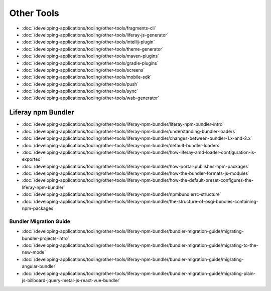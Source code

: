 Other Tools
===========

-  :doc:`/developing-applications/tooling/other-tools/fragments-cli`
-  :doc:`/developing-applications/tooling/other-tools/liferay-js-generator`
-  :doc:`/developing-applications/tooling/other-tools/intellij-plugin`
-  :doc:`/developing-applications/tooling/other-tools/theme-generator`
-  :doc:`/developing-applications/tooling/other-tools/maven-plugins`
-  :doc:`/developing-applications/tooling/other-tools/gradle-plugins`
-  :doc:`/developing-applications/tooling/other-tools/screens`
-  :doc:`/developing-applications/tooling/other-tools/mobile-sdk`
-  :doc:`/developing-applications/tooling/other-tools/push`
-  :doc:`/developing-applications/tooling/other-tools/sync`
-  :doc:`/developing-applications/tooling/other-tools/wab-generator`

Liferay npm Bundler
-------------------

-  :doc:`/developing-applications/tooling/other-tools/liferay-npm-bundler/liferay-npm-bundler-intro`
-  :doc:`/developing-applications/tooling/other-tools/liferay-npm-bundler/understanding-bundler-loaders`
-  :doc:`/developing-applications/tooling/other-tools/liferay-npm-bundler/changes-between-bundler-1.x-and-2.x`
-  :doc:`/developing-applications/tooling/other-tools/liferay-npm-bundler/default-bundler-loaders`
-  :doc:`/developing-applications/tooling/other-tools/liferay-npm-bundler/how-liferay-amd-loader-configuration-is-exported`
-  :doc:`/developing-applications/tooling/other-tools/liferay-npm-bundler/how-portal-publishes-npm-packages`
-  :doc:`/developing-applications/tooling/other-tools/liferay-npm-bundler/how-the-bundler-formats-js-modules`
-  :doc:`/developing-applications/tooling/other-tools/liferay-npm-bundler/how-the-default-preset-configures-the-liferay-npm-bundler`
-  :doc:`/developing-applications/tooling/other-tools/liferay-npm-bundler/npmbundlerrc-structure`
-  :doc:`/developing-applications/tooling/other-tools/liferay-npm-bundler/the-structure-of-osgi-bundles-containing-npm-packages`

Bundler Migration Guide
~~~~~~~~~~~~~~~~~~~~~~~

-  :doc:`/developing-applications/tooling/other-tools/liferay-npm-bundler/bundler-migration-guide/migrating-bundler-projects-intro`
-  :doc:`/developing-applications/tooling/other-tools/liferay-npm-bundler/bundler-migration-guide/migrating-to-the-new-mode`
-  :doc:`/developing-applications/tooling/other-tools/liferay-npm-bundler/bundler-migration-guide/migrating-angular-bundler`
-  :doc:`/developing-applications/tooling/other-tools/liferay-npm-bundler/bundler-migration-guide/migrating-plain-js-billboard-jquery-metal-js-react-vue-bundler`
